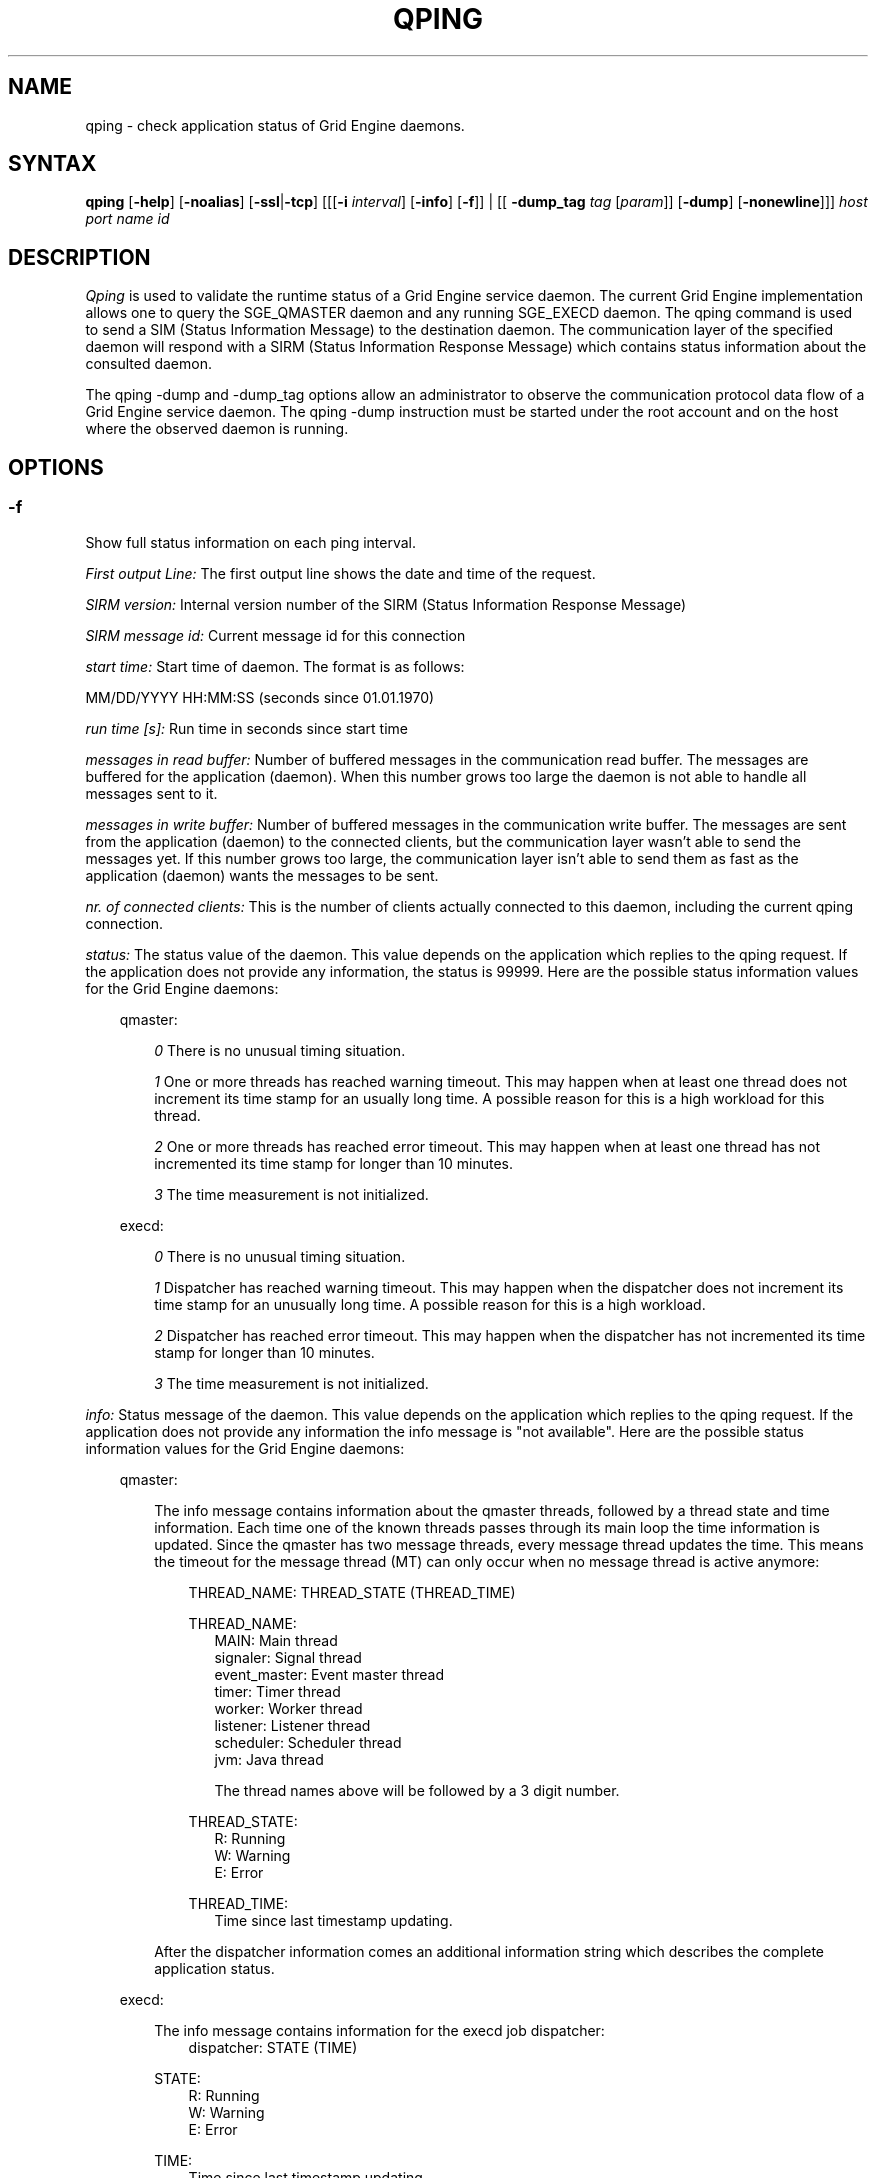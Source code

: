 '\" t
.\"___INFO__MARK_BEGIN__
.\"
.\" Copyright: 2004 by Sun Microsystems, Inc.
.\"
.\"___INFO__MARK_END__
.\"
.\" $RCSfile: qping.1,v $     Last Update: $Date: 2011-05-20 22:17:01 $     Revision: $Revision: 1.14 $
.\"
.\"
.\" Some handy macro definitions [from Tom Christensen's man(1) manual page].
.\"
.de SB		\" small and bold
.if !"\\$1"" \\s-2\\fB\&\\$1\\s0\\fR\\$2 \\$3 \\$4 \\$5
..
.\" "
.de T		\" switch to typewriter font
.ft CW		\" probably want CW if you don't have TA font
..
.\"
.de TY		\" put $1 in typewriter font
.if t .T
.if n ``\c
\\$1\c
.if t .ft P
.if n \&''\c
\\$2
..
.\"
.de M		\" man page reference
\\fI\\$1\\fR\\|(\\$2)\\$3
..
.TH QPING 1 "$Date: 2011-05-20 22:17:01 $" "SGE 8.0.0" "Grid Engine User Commands"
.SH NAME
qping \- check application status of Grid Engine daemons.
.PP
.SH SYNTAX
.B qping
.RB [ \-help ]
.RB [ \-noalias ]
.RB [ \-ssl | \-tcp ]
.RB [[[ \-i
.IR  interval ]
.RB [ \-info ]
.RB [ \-f ]]
| [[
.B \-dump_tag
.I tag
.RI [ param ]]
.RB [ \-dump ]
.RB [ \-nonewline ]]]
.I host port name id
.\"
.\"
.PP
.SH DESCRIPTION
.I Qping
is used to validate the runtime status of a Grid Engine service daemon. The current
Grid Engine implementation allows one to query the SGE_QMASTER daemon and any
running SGE_EXECD daemon. The qping command is used to send a SIM (Status
Information Message) to the destination daemon. The communication layer of the 
specified daemon will respond with a SIRM (Status Information Response Message) which
contains status information about the consulted daemon.

The qping \-dump and \-dump_tag options allow an administrator to observe the communication
protocol data flow of a Grid Engine service daemon. The qping \-dump instruction must be started
under the root account and on the host where the observed daemon is running.
.PP
.\"
.\"
.SH OPTIONS
.\"
.SS "\fB\-f\fP"
Show full status information on each ping interval.

\fIFirst output Line:\fP
The first output line shows the date and time of the request.

\fISIRM version:\fP
Internal version number of the SIRM (Status Information Response Message)

\fISIRM message id:\fP
Current message id for this connection

\fIstart time:\fP
Start time of daemon. The format is as follows:

MM/DD/YYYY HH:MM:SS (seconds since 01.01.1970)

\fIrun time [s]:\fP
Run time in seconds since start time

\fImessages in read buffer:\fP
Number of buffered messages in the communication read buffer. The messages are buffered
for the application (daemon). When this number grows too large the daemon is not able
to handle all messages sent to it. 

\fImessages in write buffer:\fP
Number of buffered messages in the communication write buffer. The messages are sent
from the application (daemon) to the connected clients, but the communication 
layer wasn't able to send the messages yet. If this number grows too large, the
communication layer isn't able to send them as fast as the application (daemon) wants
the messages to be sent.

\fInr. of connected clients:\fP
This is the number of clients actually connected to this daemon, including the
current qping connection.

\fIstatus:\fP
The status value of the daemon. This value depends on the application which replies to
the qping request.
If the application does not provide any information, the status is 99999.
Here are the possible status information values for the Grid Engine daemons:

.in +3
qmaster:

.in +3
\fI0\fP
There is no unusual timing situation.
.in -3

.in +3
\fI1\fP
One or more threads has reached warning timeout. This may happen when 
at least one thread does not increment its time stamp for an usually long
time. A possible reason for this is a high workload for this thread.
.in -3
    
.in +3
\fI2\fP
One or more threads has reached error timeout. This may happen when 
at least one thread has not incremented its time stamp for longer than
10 minutes.
.in -3

.in +3
\fI3\fP
The time measurement is not initialized.
.in -3

execd:

.in +3
\fI0\fP
There is no unusual timing situation.
.in -3

.in +3
\fI1\fP
Dispatcher has reached warning timeout. This may happen when 
the dispatcher does not increment its time stamp for an unusually long
time. A possible reason for this is a high workload.
.in -3
    
.in +3
\fI2\fP
Dispatcher has reached error timeout. This may happen when 
the dispatcher has not incremented its time stamp for longer than
10 minutes.
.in -3

.in +3
\fI3\fP
The time measurement is not initialized.
.in -3
.in -3


\fIinfo:\fP
Status message of the daemon. This value depends on the application which replies to
the qping request.
If the application does not provide any information the info message is "not available".
Here are the possible status information values for the Grid Engine daemons:

.in +3

qmaster:

.in +3
The info message contains information about the qmaster threads, followed by a thread
state and time information. Each time one of the known threads passes through its
main loop the time information is updated. Since the qmaster has two message threads,
every message thread updates the time. This means the timeout for the message
thread (MT) can only occur when no message thread is active anymore:

.in +3
THREAD_NAME: THREAD_STATE (THREAD_TIME)
.in -3 

.in +3
THREAD_NAME:
.in +3
.nf
MAIN: Main thread 
signaler: Signal thread 
event_master: Event master thread 
timer: Timer thread 
worker: Worker thread
listener: Listener thread
scheduler: Scheduler thread
jvm: Java thread 

The thread names above will be followed by a 3 digit number.
.fi
.in -3

THREAD_STATE:
.in +3
.nf
R: Running
W: Warning
E: Error
.fi
.in -3

THREAD_TIME:
.in +3
.nf
Time since last timestamp updating.
.fi
.in -3
.in -3

After the dispatcher information comes an additional information string which describes the
complete application status.
.in -3

execd:

.in +3
The info message contains information for the execd job dispatcher:
.in +3
dispatcher: STATE (TIME)
.in -3

STATE:
.in +3
.nf
R: Running
W: Warning
E: Error
.fi
.in -3

TIME:
.in +3
.nf
Time since last timestamp updating.
.fi
.in -3
.in -3

After the thread information comes an additional information string which describes the
application status.

.in -3
.in -3
\fIMonitor:\fP
If available, displays statistics on a thread. The data for each thread is
displayed in one line. The format of this line can be changed at any time. Only the
master implements monitoring.

.SS "\fB\-help\fP"
Prints a list of all options.

.SS "\fB\-i interval\fP"
Set qping interval.

The default interval is one second. Qping will send a SIM (Status Information Message)
after each interval.

.SS "\fB\-info\fP"
Show full status information (see \fB\-f\fP for more information) and exit. The exit
value 0 indicates no error. On errors qping returns with 1.

.SS "\fB\-noalias\fP"
Ignore host_aliases file, which is located at 
\fI<sge_root>/<cell>/common/host_aliases.\fP
If this option is used it is not necessary to set any Grid Engine environment
variable. 

.SS "\fB\-ssl\fP"
This option can be used to specify
an SSL (Secure Socket Layer) configuration. qping will use the configuration
to connect to services running SSL. If the Grid Engine settings file is not sourced, you
have to use the \-noalias option to bypass the need for the SGE_ROOT environment
variable.
The following environment variables are used to specify your certificates:
  SSL_CA_CERT_FILE \- CA certificate file
  SSL_CERT_FILE    \- certificates file
  SSL_KEY_FILE     \- key file
  SSL_RAND_FILE    \- rand file

.SS "\fB\-tcp\fP"
This option is used to select TCP/IP as the protocol used to connect to other services.

.SS "\fB\-nonewline\fP"
Dump output will not have a linebreak within a message, and binary messages are
not unpacked.

.SS "\fB\-dump\fP"
This option allows an administrator to observe the communication protocol
data flow of a Grid Engine service daemon. The qping \-dump instruction must be started
as root and on the host where the observed daemon is running.

The output is written to stdout. The environment variable "SGE_QPING_OUTPUT_FORMAT"
can be set to hide columns, set a default column width or to set a hostname output
format. The value of the environment variable can be set to any combination of
the following specifiers separated by a space character:
.in +3
.RS
.nf
"h:X"   \-> hide column X
"s:X"   \-> show column X
"w:X:Y" \-> set width of column X to Y
"hn:X"  \-> set hostname output parameter X. 
           X values are "long" or "short"
.fi
.RE

Run qping \-help to see which columns are available.
.in -3


.SS "\fB\-dump_tag tag [param]\fP"
This option has the same meaning as \-dump, but can provide more information by
specifying the debug level and message types qping should print:
.in +3
.B \-dump_tag ALL
.I debug level 
.in +3
This option shows all possible debug messages (APP+MSG) for the debug levels, ERROR, WARNING,
INFO, DEBUG and DPRINTF. The contacted service must support this kind of debugging. 
This option is not currently implemented.
.in -3
.in -3    
.in +3
.B \-dump_tag APP
.I debug level 
.in +3
This option shows only application debug messages for the debug levels, ERROR, WARNING, INFO,
DEBUG and DPRINTF. The contacted service must support this kind of debugging.
This option is not currently implemented.
.in -3
.in -3    
.in +3
\-dump_tag MSG
.in +3
This option has the same behavior as the \-dump option. 
.in -3
.in -3    

.SS "\fBhost\fP"
Host where daemon is running.

.SS "\fBport\fP"
Port which daemon has bound (used sge_qmaster/sge_execd port number).

.SS "\fBname\fP"
Name of communication endpoint ("qmaster" or "execd"). A communication endpoint is a 
triplet of hostname/endpoint name/endpoint id (e.g. hostA/qmaster/1 or subhost/qstat/4).

.SS "\fBid\fP"
Id of communication endpoint ("1" for daemons)

.\"
.\"

.SH "EXAMPLES"

.nf
>qping master_host 31116 qmaster
08/24/2004 16:41:15 endpoint master_host/qmaster/1 at port 31116 is up since 365761 seconds
08/24/2004 16:41:16 endpoint master_host/qmaster/1 at port 31116 is up since 365762 seconds
08/24/2004 16:41:17 endpoint master_host/qmaster/1 at port 31116 is up since 365763 seconds
.fi

.nf
> qping \-info master_host 31116 qmaster 1
08/24/2004 16:42:47:
SIRM version:             0.1
SIRM message id:          1
start time:               08/20/2004 11:05:14 (1092992714)
run time [s]:             365853
messages in read buffer:  0
messages in write buffer: 0
nr. of connected clients: 4
status:                   0
info:                     ok
.fi

.nf
> qping \-info execd_host 31117 execd 1
08/24/2004 16:43:45:
SIRM version:             0.1
SIRM message id:          1
start time:               08/20/2004 11:06:13 (1092992773)
run time [s]:             365852
messages in read buffer:  0
messages in write buffer: 0
nr. of connected clients: 2
status:                   0
info:                     ok
.fi

.\"
.\"
.SH BUGS
The command is currently broken, so that it always produces error output.
.SH "ENVIRONMENTAL VARIABLES"
.\" 
.IP "\fBSGE_ROOT\fP" 1.5i
Specifies the location of the Grid Engine standard configuration
files.
.\"
.IP "\fBSGE_CELL\fP" 1.5i
If set, specifies the default Grid Engine cell.
.\"
.\"
.SH "SEE ALSO"
.M sge_intro 1 ,
.M host_aliases 5 ,
.M sge_qmaster 8 ,
.M sge_execd 8 .
.\"
.SH "COPYRIGHT"
See
.M sge_intro 1
for a full statement of rights and permissions.
